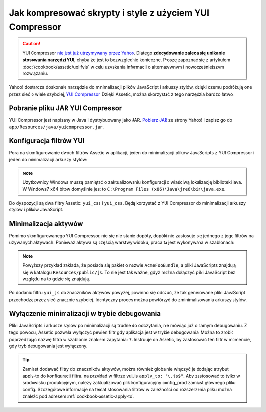 .. index::
   single: Assetic; YUI Compressor

Jak kompresować skrypty i style z użyciem YUI Compressor
========================================================

.. caution::

    YUI Compressor `nie jest już utrzymywany przez Yahoo`_. Dlatego **zdecydowanie
    zaleca się unikanie stosowania narzędzi YUI**, chyba że jest to bezwzglednie
    konieczne.
    Proszę zapoznać się z artykułem :doc:`/cookbook/assetic/uglifyjs` w celu uzyskania
    informacji o alternatywnym i nowocześniejszym rozwiązaniu.



Yahoo! dostarcza doskonałe narzędzie do minimalizacji plików JavaScript i arkuszy stylów,
dzięki czemu podróżują one przez sieć o wiele szybciej, `YUI Compressor`_.
Dzięki Assetic, można skorzystać z tego narzędzia bardzo łatwo. 

Pobranie pliku JAR YUI Compressor
---------------------------------

YUI Compressor jest napisany w Java i dystrybuowany jako JAR.
`Pobierz JAR`_ ze strony Yahoo! i zapisz go do ``app/Resources/java/yuicompressor.jar``.

Konfiguracja filtrów YUI
------------------------

Pora na skonfigurowanie dwóch filtrów Assetic w aplikacji, jeden do minimalizacji
plików JavaScripts z YUI Compressor i jeden do minimalizacji arkuszy stylów:

.. configuration-block::

    .. code-block:: yaml
       :linenos:

        # app/config/config.yml
        assetic:
            # java: "/usr/bin/java"
            filters:
                yui_css:
                    jar: "%kernel.root_dir%/Resources/java/yuicompressor.jar"
                yui_js:
                    jar: "%kernel.root_dir%/Resources/java/yuicompressor.jar"

    .. code-block:: xml
       :linenos:

        <!-- app/config/config.xml -->
        <assetic:config>
            <assetic:filter
                name="yui_css"
                jar="%kernel.root_dir%/Resources/java/yuicompressor.jar" />
            <assetic:filter
                name="yui_js"
                jar="%kernel.root_dir%/Resources/java/yuicompressor.jar" />
        </assetic:config>

    .. code-block:: php
       :linenos:

        // app/config/config.php
        $container->loadFromExtension('assetic', array(
            // 'java' => '/usr/bin/java',
            'filters' => array(
                'yui_css' => array(
                    'jar' => '%kernel.root_dir%/Resources/java/yuicompressor.jar',
                ),
                'yui_js' => array(
                    'jar' => '%kernel.root_dir%/Resources/java/yuicompressor.jar',
                ),
            ),
        ));
        
.. note::

    Użytkownicy Windows muszą pamiętać o zaktualizowaniu konfiguracji o właściwą
    lokalizację biblioteki java. W Windows7 x64 bitów domyślnie jest to
    ``C:\Program Files (x86)\Java\jre6\bin\java.exe``.

Do dyspozycji są dwa filtry Assetic: ``yui_css`` i ``yui_css``. Będą korzystać z YUI Compressor do minimalizacji arkuszy stylów i plików JavaScript.

Minimalizacja aktywów
---------------------

Pomimo skonfigurowanego YUI Compressor, nic się nie stanie dopóty, dopóki nie
zastosuje się jednego z jego filtrów na używanych aktywach. Ponieważ aktywa są
częścią warstwy widoku, praca ta jest wykonywana w szablonach:

.. configuration-block::

    .. code-block:: html+jinja
       :linenos:

        {% javascripts '@AcmeFooBundle/Resources/public/js/*' filter='yui_js' %}
            <script src="{{ asset_url }}"></script>
        {% endjavascripts %}

    .. code-block:: html+php
       :linenos:

        <?php foreach ($view['assetic']->javascripts(
            array('@AcmeFooBundle/Resources/public/js/*'),
            array('yui_js')
        ) as $url): ?>
            <script src="<?php echo $view->escape($url) ?>"></script>
        <?php endforeach; ?>

.. note::

    Powyższy przykład zakłada, że posiada się pakiet o nazwie ``AcmeFooBundle``,
    a pliki JavaScripts znajdują się w katalogu ``Resources/public/js``. To nie
    jest tak ważne, gdyż można dołączyć pliki JavaScript bez względu na to gdzie się znajdują.

Po dodaniu filtru ``yui_js`` do znaczników aktywów powyżej, powinno się odczuć,
że tak generowane pliki JavaScript przechodzą przez sieć znacznie szybciej.
Identyczny proces można powtórzyć do zminimalizowania arkuszy stylów.

.. configuration-block::

    .. code-block:: html+jinja
       :linenos:
       
        {% stylesheets '@AcmeFooBundle/Resources/public/css/*' filter='yui_css' %}
            <link rel="stylesheet" type="text/css" media="screen" href="{{ asset_url }}" />
        {% endstylesheets %}

    .. code-block:: html+php
       :linenos:

        <?php foreach ($view['assetic']->stylesheets(
            array('@AcmeFooBundle/Resources/public/css/*'),
            array('yui_css')
        ) as $url): ?>
            <link rel="stylesheet" type="text/css" media="screen" href="<?php echo $view->escape($url) ?>" />
        <?php endforeach; ?>

Wyłączenie minimalizacji w trybie debugowania
---------------------------------------------

Pliki JavaScripts i arkusze stylów po minimalizacji są trudne do odczytania,
nie mówiąc już o samym debugowaniu. Z tego powodu, Assetic pozwala wyłączyć pewien
filtr gdy aplikacja jest w trybie debugowania. Można to zrobić poprzedzając nazwę
filtra w szablonie znakiem zapytania: ``?``. Instruuje on Assetic, by zastosować
ten filtr w momencie, gdy tryb debugowania jest wyłączony.

.. configuration-block::

    .. code-block:: html+jinja
       :linenos:

        {% javascripts '@AcmeFooBundle/Resources/public/js/*' filter='?yui_js' %}
            <script src="{{ asset_url }}"></script>
        {% endjavascripts %}

    .. code-block:: html+php
       :linenos:

        <?php foreach ($view['assetic']->javascripts(
            array('@AcmeFooBundle/Resources/public/js/*'),
            array('?yui_js')
        ) as $url): ?>
            <script src="<?php echo $view->escape($url) ?>"></script>
        <?php endforeach; ?>


.. tip::
   
   Zamiast dodawać filtry do znaczników aktywów, można również globalnie włączyć
   je dodając atrybut apply-to do konfiguracji filtra, na przykład w filtrze
   yui_js ``apply_to: "\.js$"``. Aby zastosować to tylko w srodowisku produkcyjnym,
   należy zaktualizować plik konfiguracyjny config_prod zamiast głównego pliku config.
   Szczegółowe informacje na temat stosowania filtrów w zależności od rozszerzenia
   pliku można znaleźć pod adresem :ref:`cookbook-assetic-apply-to`. 


.. _`YUI Compressor`: http://developer.yahoo.com/yui/compressor/
.. _`Pobierz JAR`: http://yuilibrary.com/projects/yuicompressor/
.. _`nie jest już utrzymywany przez Yahoo`: http://www.yuiblog.com/blog/2013/01/24/yui-compressor-has-a-new-owner/